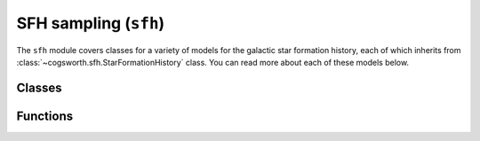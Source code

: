 **********************
SFH sampling (``sfh``)
**********************

The ``sfh`` module covers classes for a variety of models for the galactic star formation history, each of which
inherits from :class:`~cogsworth.sfh.StarFormationHistory` class. You can read more about each of these models below.

.. inheritance-diagram:: cogsworth.sfh
   :parts: 1

Classes
-------

.. automodsumm:: cogsworth.sfh
    :classes-only:
    :toctree: ../api

Functions
---------

.. automodsumm:: cogsworth.sfh
    :functions-only:
    :toctree: ../api
